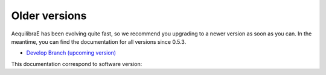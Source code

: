 .. _versionhistory:

Older versions
==============

AequilibraE has been evolving quite fast, so we recommend you upgrading to a
newer version as soon as you can. In the meantime, you can find the
documentation for all versions since 0.5.3.

.. panels::
    :container: container-lg pb-3
    :column: col-lg-4 col-lg-4 col-lg-4 p-2

    .. link-button:: https://aequilibrae.com/python/V.0.5.3/
      :text: 0.5.3
      :classes: btn-block btn-secondary stretched-link
    ---
    .. link-button:: https://aequilibrae.com/python/V.0.6.0/
      :text: 0.6.0
      :classes: btn-block btn-secondary stretched-link
    ---
    .. link-button:: https://aequilibrae.com/python/V.0.6.1/
      :text: 0.6.1
      :classes: btn-block btn-secondary stretched-link
    ---
    .. link-button:: https://aequilibrae.com/python/V.0.6.2/
      :text: 0.6.2
      :classes: btn-block btn-secondary stretched-link
    ---
    .. link-button:: https://aequilibrae.com/python/V.0.6.3/
      :text: 0.6.3
      :classes: btn-block btn-secondary stretched-link
    ---
    .. link-button:: https://aequilibrae.com/python/V.0.6.4/
      :text: 0.6.4
      :classes: btn-block btn-secondary stretched-link
    ---
    .. link-button:: https://aequilibrae.com/python/V.0.6.5/
      :text: 0.6.5
      :classes: btn-block btn-secondary stretched-link
    ---
    .. link-button:: https://aequilibrae.com/python/V.0.7.0/
      :text: 0.7.0
      :classes: btn-block btn-secondary stretched-link
    ---
    .. link-button:: https://aequilibrae.com/python/V.0.7.1/
      :text: 0.7.1
      :classes: btn-block btn-secondary stretched-link
    ---
    .. link-button:: https://aequilibrae.com/python/V.0.7.2/
      :text: 0.7.2
      :classes: btn-block btn-secondary stretched-link
    ---
    .. link-button:: https://aequilibrae.com/python/V.0.7.3/
      :text: 0.7.3
      :classes: btn-block btn-secondary stretched-link
    ---
    .. link-button:: https://aequilibrae.com/python/V.0.7.4/
      :text: 0.7.4
      :classes: btn-block btn-secondary stretched-link
    ---
    .. link-button:: https://aequilibrae.com/python/V.0.7.5/
      :text: 0.7.5
      :classes: btn-block btn-secondary stretched-link
    ---
    .. link-button:: https://aequilibrae.com/python/V.0.7.6/
      :text: 0.7.6
      :classes: btn-block btn-secondary stretched-link
    ---
    .. link-button:: https://aequilibrae.com/python/V.0.7.7/
      :text: 0.7.7
      :classes: btn-block btn-secondary stretched-link
    ---
    .. link-button:: https://aequilibrae.com/python/V.0.8.0/
      :text: 0.8.0
      :classes: btn-block btn-secondary stretched-link
    ---
    .. link-button:: https://aequilibrae.com/python/V.0.8.1/
      :text: 0.8.1
      :classes: btn-block btn-secondary stretched-link
    ---
    .. link-button:: https://aequilibrae.com/python/V.0.8.2/
      :text: 0.8.2
      :classes: btn-block btn-secondary stretched-link
    ---
    .. link-button:: https://aequilibrae.com/python/V.0.8.3/
      :text: 0.8.3
      :classes: btn-block btn-secondary stretched-link
    ---
    .. link-button:: https://aequilibrae.com/python/V.0.9.0/
      :text: 0.9.0
      :classes: btn-block btn-secondary stretched-link
    ---
    .. link-button:: https://aequilibrae.com/python/V.0.9.1/
      :text: 0.9.1
      :classes: btn-block btn-secondary stretched-link

* `Develop Branch (upcoming version) <https://aequilibrae.com/python/develop/>`_
This documentation correspond to software version:

.. git_commit_detail::
    :branch:
    :commit:
    :sha_length: 10
    :uncommitted:
    :untracked: